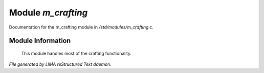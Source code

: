 ********************
Module *m_crafting*
********************

Documentation for the m_crafting module in */std/modules/m_crafting.c*.

Module Information
==================

 This module handles most of the crafting functionality.


*File generated by LIMA reStructured Text daemon.*
